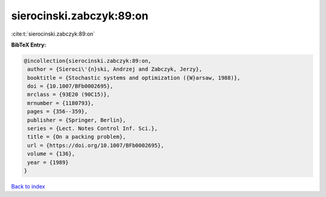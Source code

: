 sierocinski.zabczyk:89:on
=========================

:cite:t:`sierocinski.zabczyk:89:on`

**BibTeX Entry:**

.. code-block:: bibtex

   @incollection{sierocinski.zabczyk:89:on,
    author = {Sieroci\'{n}ski, Andrzej and Zabczyk, Jerzy},
    booktitle = {Stochastic systems and optimization ({W}arsaw, 1988)},
    doi = {10.1007/BFb0002695},
    mrclass = {93E20 (90C15)},
    mrnumber = {1180793},
    pages = {356--359},
    publisher = {Springer, Berlin},
    series = {Lect. Notes Control Inf. Sci.},
    title = {On a packing problem},
    url = {https://doi.org/10.1007/BFb0002695},
    volume = {136},
    year = {1989}
   }

`Back to index <../By-Cite-Keys.rst>`_
